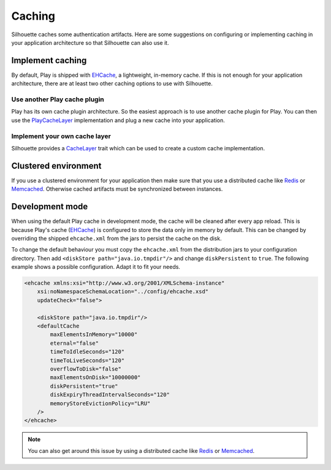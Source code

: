 Caching
=======

Silhouette caches some authentication artifacts. Here are some suggestions
on configuring or implementing caching in your application architecture
so that Silhouette can also use it.


Implement caching
-----------------

By default, Play is shipped with `EHCache`_, a
lightweight, in-memory cache. If this is not enough for your application
architecture, there are at least two other caching options to use with Silhouette.


Use another Play cache plugin
^^^^^^^^^^^^^^^^^^^^^^^^^^^^^

Play has its own cache plugin architecture. So the easiest approach is to use
another cache plugin for Play. You can then use the `PlayCacheLayer`_
implementation and plug a new cache into your application.

.. _PlayCacheLayer: https://github.com/mohiva/play-silhouette/blob/master/silhouette/app/com/mohiva/play/silhouette/impl/util/PlayCacheLayer.scala


Implement your own cache layer
^^^^^^^^^^^^^^^^^^^^^^^^^^^^^^

Silhouette provides a `CacheLayer`_ trait which can be used to create a
custom cache implementation.

.. _CacheLayer: https://github.com/mohiva/play-silhouette/blob/master/silhouette/app/com/mohiva/play/silhouette/api/util/CacheLayer.scala


Clustered environment
---------------------

If you use a clustered environment for your application then make sure that
you use a distributed cache like `Redis`_ or `Memcached`_. Otherwise cached
artifacts must be synchronized between instances.


Development mode
----------------

When using the default Play cache in development mode, the cache will be
cleaned after every app reload. This is because Play's cache (`EHCache`_)
is configured to store the data only im memory by default.
This can be changed by overriding the shipped ``ehcache.xml`` from the
jars to persist the cache on the disk.

To change the default behaviour you must copy the ``ehcache.xml`` from the
distribution jars to your
configuration directory. Then add ``<diskStore path="java.io.tmpdir"/>`` and
change ``diskPersistent`` to ``true``. The following example shows a possible
configuration. Adapt it to fit your needs.

.. code-block:: xml

    <ehcache xmlns:xsi="http://www.w3.org/2001/XMLSchema-instance"
        xsi:noNamespaceSchemaLocation="../config/ehcache.xsd"
        updateCheck="false">

        <diskStore path="java.io.tmpdir"/>
        <defaultCache
            maxElementsInMemory="10000"
            eternal="false"
            timeToIdleSeconds="120"
            timeToLiveSeconds="120"
            overflowToDisk="false"
            maxElementsOnDisk="10000000"
            diskPersistent="true"
            diskExpiryThreadIntervalSeconds="120"
            memoryStoreEvictionPolicy="LRU"
        />
    </ehcache>

.. Note::
   You can also get around this issue by using a distributed cache like `Redis`_
   or `Memcached`_.

.. _EHCache: http://ehcache.org/
.. _Redis: http://redis.io/
.. _Memcached: http://memcached.org/
